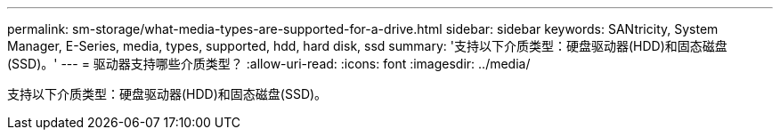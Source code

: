 ---
permalink: sm-storage/what-media-types-are-supported-for-a-drive.html 
sidebar: sidebar 
keywords: SANtricity, System Manager, E-Series, media, types, supported, hdd, hard disk, ssd 
summary: '支持以下介质类型：硬盘驱动器(HDD)和固态磁盘(SSD)。' 
---
= 驱动器支持哪些介质类型？
:allow-uri-read: 
:icons: font
:imagesdir: ../media/


[role="lead"]
支持以下介质类型：硬盘驱动器(HDD)和固态磁盘(SSD)。
